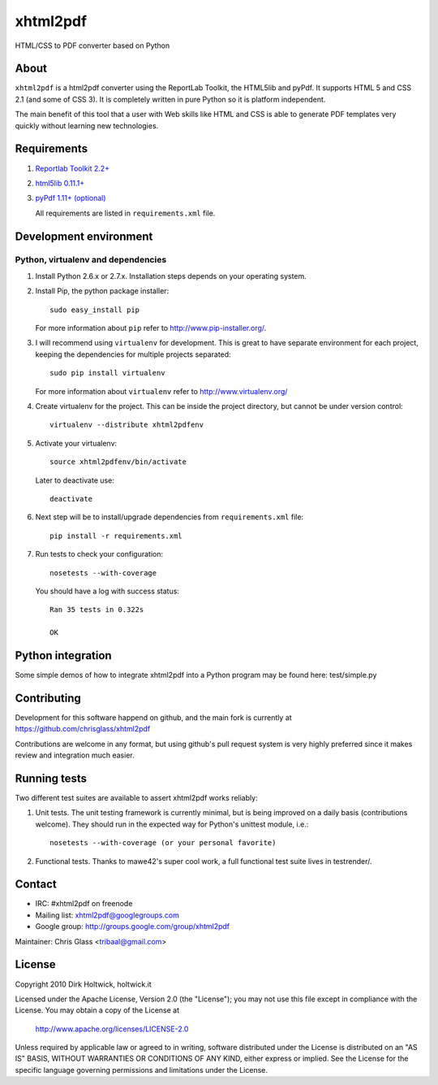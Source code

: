 *********
xhtml2pdf
*********

HTML/CSS to PDF converter based on Python

About
=====

``xhtml2pdf`` is a html2pdf converter using the ReportLab Toolkit,
the HTML5lib and pyPdf. It supports HTML 5 and CSS 2.1 (and some of CSS 3).
It is completely written in pure Python so it is platform independent.

The main benefit of this tool that a user with Web skills like HTML and CSS
is able to generate PDF templates very quickly without learning new
technologies.

Requirements
============

#. `Reportlab Toolkit 2.2+ <http://www.reportlab.org/>`_
#. `html5lib 0.11.1+ <http://code.google.com/p/html5lib/>`_
#. `pyPdf 1.11+ (optional) <http://pybrary.net/pyPdf/>`_

   All requirements are listed in ``requirements.xml`` file.

Development environment
=======================

Python, virtualenv and dependencies
-----------------------------------

#. Install Python 2.6.x or 2.7.x. Installation steps depends on your operating system.

#. Install Pip, the python package installer::

    sudo easy_install pip

   For more information about ``pip`` refer to http://www.pip-installer.org/.

#. I will recommend using ``virtualenv`` for development. This is great to have separate environment for
   each project, keeping the dependencies for multiple projects separated::

    sudo pip install virtualenv

   For more information about ``virtualenv`` refer to http://www.virtualenv.org/

#. Create virtualenv for the project. This can be inside the project directory, but cannot be under
   version control::

    virtualenv --distribute xhtml2pdfenv

#. Activate your virtualenv::

    source xhtml2pdfenv/bin/activate

   Later to deactivate use::

    deactivate

#. Next step will be to install/upgrade dependencies from ``requirements.xml`` file::

    pip install -r requirements.xml

#. Run tests to check your configuration::

    nosetests --with-coverage

   You should have a log with success status::

    Ran 35 tests in 0.322s

    OK

Python integration
==================

Some simple demos of how to integrate xhtml2pdf into
a Python program may be found here: test/simple.py

Contributing
============

Development for this software happend on github, and the main fork is
currently at https://github.com/chrisglass/xhtml2pdf

Contributions are welcome in any format, but using github's pull request
system is very highly preferred since it makes review and integration
much easier.

Running tests
=============

Two different test suites are available to assert xhtml2pdf works reliably:

#. Unit tests. The unit testing framework is currently minimal, but is being
   improved on a daily basis (contributions welcome). They should run in the
   expected way for Python's unittest module, i.e.::

        nosetests --with-coverage (or your personal favorite)

#. Functional tests. Thanks to mawe42's super cool work, a full functional
   test suite lives in testrender/.

Contact
=======

* IRC: #xhtml2pdf on freenode
* Mailing list: xhtml2pdf@googlegroups.com
* Google group: http://groups.google.com/group/xhtml2pdf

Maintainer: Chris Glass <tribaal@gmail.com>

License
=======

Copyright 2010 Dirk Holtwick, holtwick.it

Licensed under the Apache License, Version 2.0 (the "License");
you may not use this file except in compliance with the License.
You may obtain a copy of the License at

    http://www.apache.org/licenses/LICENSE-2.0

Unless required by applicable law or agreed to in writing, software
distributed under the License is distributed on an "AS IS" BASIS,
WITHOUT WARRANTIES OR CONDITIONS OF ANY KIND, either express or implied.
See the License for the specific language governing permissions and
limitations under the License.
